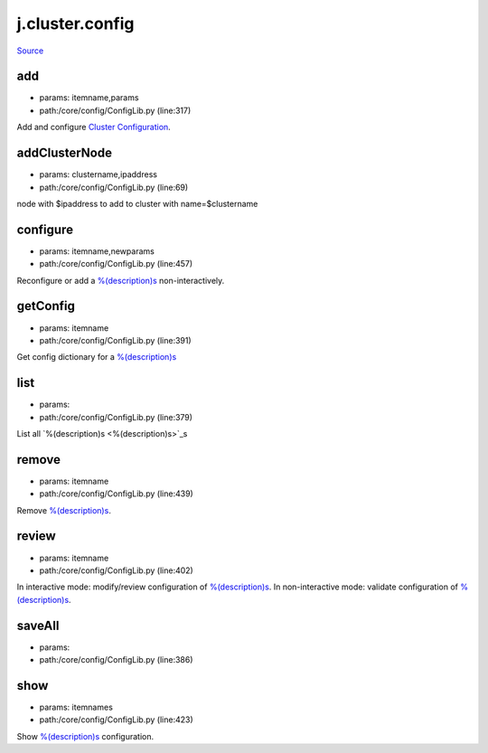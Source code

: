 
j.cluster.config
================

`Source <https://github.com/Jumpscale/jumpscale_core/tree/master/lib/JumpScale/core/config/ConfigLib.py>`_


add
---


* params: itemname,params
* path:/core/config/ConfigLib.py (line:317)


Add and configure `Cluster Configuration <Cluster Configuration>`_.


addClusterNode
--------------


* params: clustername,ipaddress
* path:/core/config/ConfigLib.py (line:69)


node with $ipaddress to add to cluster with name=$clustername


configure
---------


* params: itemname,newparams
* path:/core/config/ConfigLib.py (line:457)


Reconfigure or add a `%(description)s <%(description)s>`_ non-interactively.


getConfig
---------


* params: itemname
* path:/core/config/ConfigLib.py (line:391)


Get config dictionary for a `%(description)s <%(description)s>`_


list
----


* params:
* path:/core/config/ConfigLib.py (line:379)


List all `%(description)s <%(description)s>`_s


remove
------


* params: itemname
* path:/core/config/ConfigLib.py (line:439)


Remove `%(description)s <%(description)s>`_.


review
------


* params: itemname
* path:/core/config/ConfigLib.py (line:402)


In interactive mode: modify/review configuration of `%(description)s <%(description)s>`_.
In non-interactive mode: validate configuration of `%(description)s <%(description)s>`_.


saveAll
-------


* params:
* path:/core/config/ConfigLib.py (line:386)


show
----


* params: itemnames
* path:/core/config/ConfigLib.py (line:423)


Show `%(description)s <%(description)s>`_ configuration.


